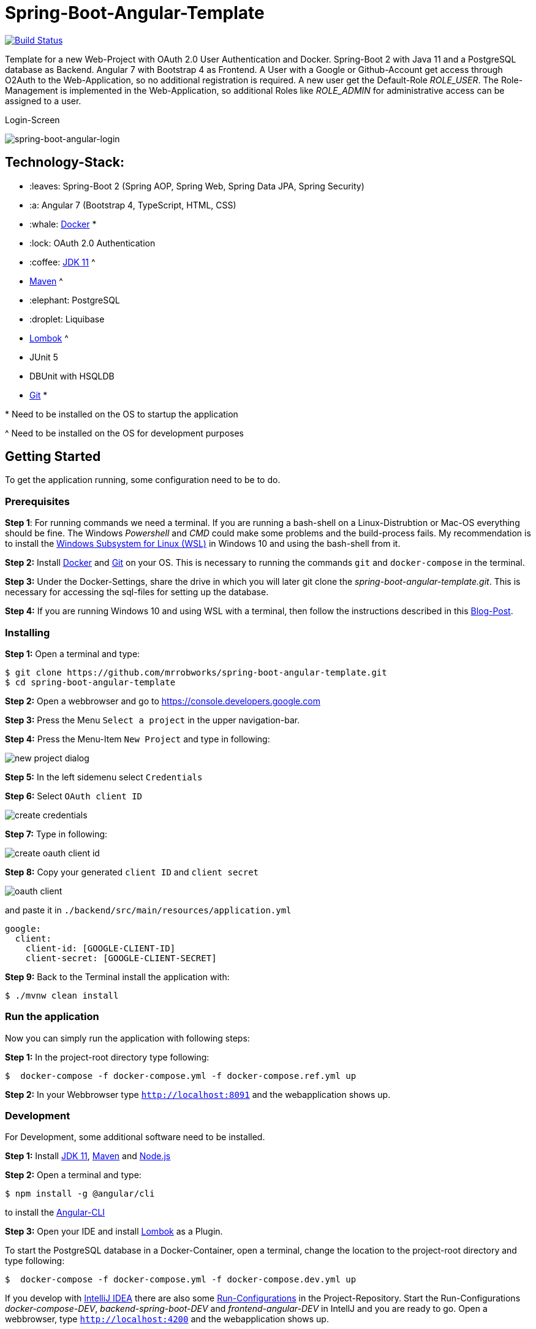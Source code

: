 = Spring-Boot-Angular-Template

image:https://travis-ci.com/mrrobworks/spring-boot-angular-template.svg?branch=master["Build Status", link="https://travis-ci.com/mrrobworks/spring-boot-angular-template"]

Template for a new Web-Project with OAuth 2.0 User Authentication and Docker. Spring-Boot 2 with Java 11 and a
PostgreSQL database as Backend. Angular 7 with Bootstrap 4 as Frontend. A User with a Google or Github-Account
get access through O2Auth to the Web-Application, so no additional registration is required. A new user get the
Default-Role _ROLE_USER_. The Role-Management is implemented in the Web-Application, so additional Roles
like _ROLE_ADMIN_ for administrative access can be assigned to a user.

.Login-Screen
image:https://user-images.githubusercontent.com/37511144/54868460-edafea80-4d8c-11e9-829a-92912f192c29.png[spring-boot-angular-login]

== Technology-Stack:

* :leaves: Spring-Boot 2 (Spring AOP, Spring Web, Spring Data JPA, Spring Security)
* :a: Angular 7 (Bootstrap 4, TypeScript, HTML, CSS)
* :whale: https://www.docker.com/get-started[Docker] pass:[*]
* :lock: OAuth 2.0 Authentication
* :coffee: https://www.oracle.com/technetwork/java/javase/downloads/jdk11-downloads-5066655.html[JDK 11] pass:[^]
* https://maven.apache.org/download.cgi[Maven] pass:[^]
* :elephant: PostgreSQL
* :droplet: Liquibase
* https://projectlombok.org/download[Lombok] pass:[^]
* JUnit 5
* DBUnit with HSQLDB
* https://git-scm.com/downloads[Git] pass:[*]

pass:[*] Need to be installed on the OS to startup the application

pass:[^] Need to be installed on the OS for development purposes

== Getting Started
To get the application running, some configuration need to be to do.

=== Prerequisites
*Step 1*: For running commands we need a terminal. If you are running a bash-shell on a Linux-Distrubtion
or Mac-OS everything should be fine. The Windows _Powershell_ and _CMD_ could make some problems and
the build-process fails. My recommendation is to install the
https://docs.microsoft.com/de-de/windows/wsl/install-win10[Windows Subsystem for Linux (WSL)]
in Windows 10 and using the bash-shell from it.

*Step 2:* Install  https://www.docker.com/get-started[Docker] and https://git-scm.com/downloads[Git] on your OS. This is
necessary to running the commands `git` and `docker-compose` in the terminal.

*Step 3:* Under the Docker-Settings, share the drive in which you will later git clone the
_spring-boot-angular-template.git_. This is necessary for accessing the sql-files for setting up the
database.

*Step 4:*
If you are running Windows 10 and using WSL with a terminal, then follow the instructions described in
this https://nickjanetakis.com/blog/setting-up-docker-for-windows-and-wsl-to-work-flawlessly[Blog-Post].

=== Installing
*Step 1:* Open a terminal and type:
```bash
$ git clone https://github.com/mrrobworks/spring-boot-angular-template.git
$ cd spring-boot-angular-template
```

*Step 2:* Open a webbrowser and go to https://console.developers.google.com[https://console.developers.google.com]

*Step 3:* Press the Menu `Select a project` in the upper navigation-bar.

*Step 4:* Press the Menu-Item `New Project` and type in following:

image:https://user-images.githubusercontent.com/37511144/54868468-07513200-4d8d-11e9-98e1-de5b22a18899.png[new project dialog]

*Step 5:* In the left sidemenu select `Credentials`

*Step 6:* Select `OAuth client ID`

image:https://user-images.githubusercontent.com/37511144/54868416-7ed29180-4d8c-11e9-9969-15f1a1f87d59.png[create credentials]

*Step 7:* Type in following:

image:https://user-images.githubusercontent.com/37511144/54868440-c8bb7780-4d8c-11e9-9e74-073940271a51.png[create oauth client id]

*Step 8:* Copy your generated `client ID` and `client secret`

image:https://user-images.githubusercontent.com/37511144/54868470-13d58a80-4d8d-11e9-8b66-628f66cf5bee.png[oauth client]

and paste it in `./backend/src/main/resources/application.yml`

```
google:
  client:
    client-id: [GOOGLE-CLIENT-ID]
    client-secret: [GOOGLE-CLIENT-SECRET]
```

*Step 9:* Back to the Terminal install the application with:
```bash
$ ./mvnw clean install
```

=== Run the application

Now you can simply run the application with following steps:

*Step 1:* In the project-root directory type following:
```bash
$  docker-compose -f docker-compose.yml -f docker-compose.ref.yml up
```

*Step 2:* In your Webbrowser type `http://localhost:8091` and the webapplication shows up.

=== Development

For Development, some additional software need to be installed.

*Step 1:*  Install https://www.oracle.com/technetwork/java/javase/downloads/jdk11-downloads-5066655.html[JDK 11],
https://maven.apache.org/download.cgi[Maven] and https://nodejs.org/en/[Node.js]

*Step 2:* Open a terminal and type:
```bash
$ npm install -g @angular/cli
```
to install the https://cli.angular.io/[Angular-CLI]

*Step 3:* Open your IDE and install https://projectlombok.org/download[Lombok] as a Plugin.

To start the PostgreSQL database in a Docker-Container, open a terminal, change the location to
the project-root directory and type following:
```bash
$  docker-compose -f docker-compose.yml -f docker-compose.dev.yml up
```

If you develop with https://www.jetbrains.com/idea/[IntelliJ IDEA] there are also some
https://github.com/mrrobworks/spring-boot-angular-template/tree/master/.idea/runConfigurations[Run-Configurations]
in the Project-Repository. Start the Run-Configurations _docker-compose-DEV_, _backend-spring-boot-DEV_
and _frontend-angular-DEV_ in IntellJ and you are ready to go. Open a webbrowser, type `http://localhost:4200`
and the webapplication shows up.

=== More Installing

If you want to add an additional O2Auth for Github, do following:

*Step 1:* Open a webbrowser and go to https://github.com/settings/profile[https://github.com/settings/profile]

*Step 2:* Press on the left navigation side menu the Menu-Item `Developer-Settings`

*Step 3:* In the _Developer Settings_ dialog press the button `Register a new application`

image:https://user-images.githubusercontent.com/37511144/54868426-a9244f00-4d8c-11e9-81f8-5550819da14e.png[github-developer-settings]

*Step 4:* In the _Register a new OAuth application_ dialog type in following:

image:https://user-images.githubusercontent.com/37511144/54868432-bb9e8880-4d8c-11e9-926f-fbca57e7f8dd.png[github-register-oauth]

*Step 5:* Copy your generated `Client ID` and `Client Secret`

image:https://user-images.githubusercontent.com/37511144/54868423-97db4280-4d8c-11e9-9d96-2e760e716ddc.png[github-client-id-secret]

and paste it in `./backend/src/main/resources/application.yml`

```
github:
  client:
    client-id: [GITHUB-CLIENT-ID]
    client-secret: [GITHUB-CLIENT-SECRET]
```

*Step 6:* Open a Terminal, go the project root-directory and install the application with:
```bash
$ ./mvnw clean install
```

Unfortunately github is not allowing adding more than one _Homepage URL_ and _Authorization callback URL_.
So for development purposes the Google-O2Auth should be prefered.

=== Troubleshooting

*Trouble 1:* When installing the application with `./mvnw clean install` and you getting a error like this:
```
[ERROR] Get https://registry-1.docker.io/v2/: net/http: request canceled while waiting for connection (Client.Timeout exceeded while awaiting headers)
[WARNING] An attempt failed, will retry 1 more times
org.apache.maven.plugin.MojoExecutionException: Could not build image
```
then restart the Docker deamon and the error should be gone.

*Trouble 2:* Using CMD or Powershell in Windows and install the application with `mvnw.cmd clean install` it
appears following:

```
[INFO] > cd bin && ng build --prod
[INFO]
[ERROR] 'ng' is not recognized as an internal or external command,
[ERROR] operable program or batch file.
```

This is usually a problem when installing the application with CMD or Powershell. The command `ng`
from the Angular-CLI is not recognized correctly. You need to install _Node.js_ and _Angular-CLI_
and then set the corresponding Windows-Evironment-Path variables. Also you can change in frontend/package.json
the following:

```
"scripts": {
    "ng": "ng",
    "start": "ng serve --proxy-config proxy.conf.json",
    "build": "ng build --prod",
    "test": "ng test",
    "lint": "ng lint",
    "e2e": "ng e2e"
  }
```
== TODOs
- [ ] Microservices from this Projekt for creating github-repositories
- [x] User-Roles Access on custom sites / elements
- [x] Angular / CSS / Bootstrap (Angular-Material Implemented)
- [x] Profile in OAuthSecurityConfiguration (Google, Github)
- [x] User-Role-assignment through webapplication
- [x] Save LoggedIn User to Session
- [ ] CRUD Roles for Administrator of the Application
- [x] Building Docker-Image with Spring-Boot and Angular
- [ ] Comment Function for Blog-Entries (after successful login with userid)
- [ ] Create schema.sql and data.sql for script based data initialization
(spring.jpa.hibernate.ddl-auto=none / spring.datasource.initialize=true)
- [ ] Create ViewModel-Beans for each JPA-Model-Entity-Bean
- [ ] Remove DB-Unit, instead use Mockito
- [ ] WebMvcTest for REST-Controller (mockMvc)
- [ ] Swagger with OAuth2 or BasicAuth
- [ ] Add spring-boot-devtools
- [ ] Changing return types of REST-Controllers to ResponseEntity
- [ ] Validation Rules in backend-model classes (Java Bean Validation API, JSR-303,
javax.validation.constraints.\*, org.hibernate.validator.constraints.\*)
- [ ] H2 embedded database in scope runtime for development, postgres for production / docker
- [ ] Using var for local variables
- [ ] Using EntityGraph for JPA (instead FetchType.EAGER)
- [ ] Add Swagger Documentation to REST-Controllers
- [ ] application.properties change to application.yml
- [ ] Update README.md with actual installation instructions for development and how to setup
Intellij / Docker. Add Port 8091 to Images.
- [ ] application-external.properties to yml and add installation instructions to README.md
- [ ] Login-Site Radio-Button Google and Github link to /login and /login/github
- [ ] Fix .gitignore file
- [ ] DB-Setup in backend or module dbsetup
